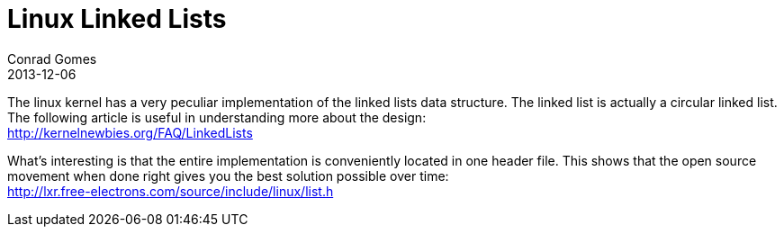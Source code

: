 = Linux Linked Lists
Conrad Gomes
2013-12-06
:awestruct-tags: [programming, linux, c]
:excerpt: Linked lists reloaded, Linux style
:awestruct-excerpt: {excerpt}
:kernelnewbies-linkedlists: http://kernelnewbies.org/FAQ/LinkedLists
:linux-linked-list-code: http://lxr.free-electrons.com/source/include/linux/list.h

The linux kernel has a very peculiar implementation of the linked lists data
structure. The linked list is actually a circular linked list. The following
article is useful in understanding more about the design: +
{kernelnewbies-linkedlists}[{kernelnewbies-linkedlists}^]

What's interesting is that the entire implementation is conveniently located
in one header file. This shows that the open source movement when done right
gives you the best solution possible over time: +
{linux-linked-list-code}[{linux-linked-list-code}^]

